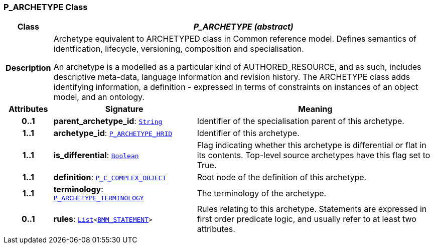 === P_ARCHETYPE Class

[cols="^1,3,5"]
|===
h|*Class*
2+^h|*__P_ARCHETYPE (abstract)__*

h|*Description*
2+a|Archetype equivalent to ARCHETYPED class in Common reference model. Defines semantics of identfication, lifecycle, versioning, composition and specialisation.

An archetype is a modelled as a particular kind of AUTHORED_RESOURCE, and as such, includes descriptive meta-data, language information and revision history. The ARCHETYPE class adds identifying information, a definition - expressed in terms of constraints on instances of an object model, and an ontology.

h|*Attributes*
^h|*Signature*
^h|*Meaning*

h|*0..1*
|*parent_archetype_id*: `link:/releases/BASE/{base_release}/foundation_types.html#_string_class[String^]`
a|Identifier of the specialisation parent of this archetype.

h|*1..1*
|*archetype_id*: `<<_p_archetype_hrid_class,P_ARCHETYPE_HRID>>`
a|Identifier of this archetype.

h|*1..1*
|*is_differential*: `link:/releases/BASE/{base_release}/foundation_types.html#_boolean_class[Boolean^]`
a|Flag indicating whether this archetype is differential or flat in its contents. Top-level source archetypes have this flag set to True.

h|*1..1*
|*definition*: `<<_p_c_complex_object_class,P_C_COMPLEX_OBJECT>>`
a|Root node of the definition of this archetype.

h|*1..1*
|*terminology*: `<<_p_archetype_terminology_class,P_ARCHETYPE_TERMINOLOGY>>`
a|The terminology of the archetype.

h|*0..1*
|*rules*: `link:/releases/BASE/{base_release}/foundation_types.html#_list_class[List^]<link:/releases/LANG/{lang_release}/bmm.html#_bmm_statement_class[BMM_STATEMENT^]>`
a|Rules relating to this archetype. Statements are expressed in first order predicate logic, and usually refer to at least two attributes.
|===
